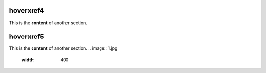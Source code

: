 .. _hoverxref4:
hoverxref4
=======
This is the **content** of another section.

.. _hoverxref5:
hoverxref5
=======
This is the **content** of another section.
.. image:: 1.jpg
  :width: 400